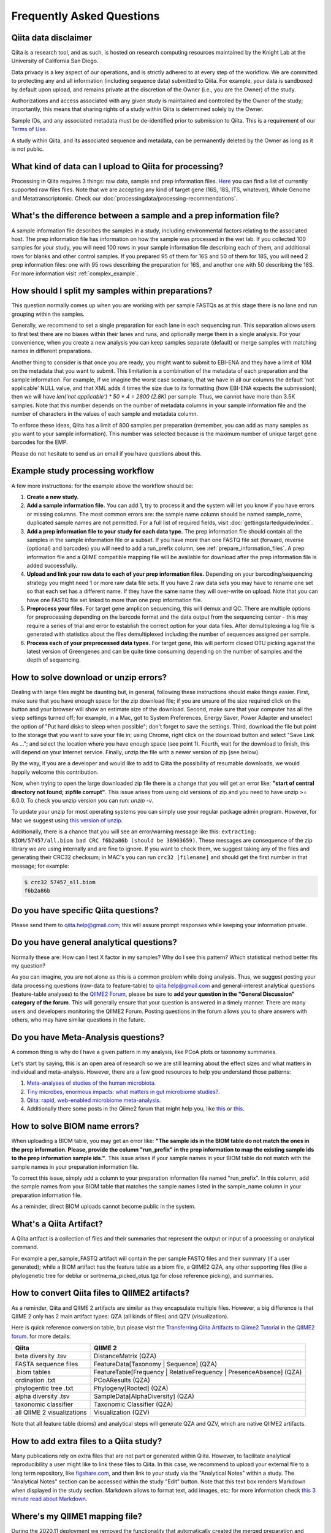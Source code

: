 Frequently Asked Questions
==========================

Qiita data disclaimer
---------------------

Qiita is a research tool, and as such, is hosted on research computing resources
maintained by the Knight Lab at the University of California San Diego.

Data privacy is a key aspect of our operations, and is strictly adhered to at
every step of the workflow. We are committed to protecting any and all
information (including sequence data) submitted to Qiita. For example, your data
is sandboxed by default upon upload, and remains private at the discretion of the
Owner (i.e., you are the Owner) of the study.

Authorizations and access associated with any given study is maintained and
controlled by the Owner of the study; importantly, this means that sharing
rights of a study within Qiita is determined solely by the Owner.

Sample IDs, and any associated metadata must be de-identified prior to submission
to Qiita. This is a requirement of our
`Terms of Use <https://qiita.ucsd.edu/iframe/?iframe=qiita-terms>`__.

A study within Qiita, and its associated sequence and metadata, can be
permanently deleted by the Owner as long as it is not public.

What kind of data can I upload to Qiita for processing?
-------------------------------------------------------

Processing in Qiita requires 3 things: raw data, sample and prep information
files. `Here <https://github.com/biocore/qiita/blob/master/README.rst#accepted-raw-files>`__
you can find a list of currently supported raw files files. Note that we are
accepting any kind of target gene (16S, 18S, ITS, whatever), Whole Genome and
Metatranscriptomic. Check our :doc:`processingdata/processing-recommendations`.


What's the difference between a sample and a prep information file?
-------------------------------------------------------------------

A sample information file describes the samples in a study, including
environmental factors relating to the associated host. The prep information
file has information on how the sample was processed in the wet lab. If you
collected 100 samples for your study, you will need 100 rows in your sample
information file describing each of them, and additional rows for blanks and other
control samples. If you prepared 95 of them for 16S and 50 of them for 18S,
you will need 2 prep information files: one with 95 rows describing the preparation
for 16S, and another one with 50 describing the 18S. For more information
visit :ref:`complex_example`.

.. _example_study_processing_workflow:


How should I split my samples within preparations?
--------------------------------------------------

This question normally comes up when you are working with per sample FASTQs as at this
stage there is no lane and run grouping within the samples.

Generally, we recommend to set a single preparation for each lane in each sequencing
run. This separation allows users to first test there are no biases within their
lanes and runs, and optionally merge them in a single analysis. For your convenience, when you
create a new analysis you can keep samples separate (default) or merge samples with matching
names in different preparations.

Another thing to consider is that once you are ready, you might want to submit to EBI-ENA
and they have a limit of 10M on the metadata that you want to submit. This limitation is a
combination of the metadata of each preparation and the sample information. For example, if
we imagine the worst case scenario, that we have in all our columns the default
'not applicable' NULL value, and that XML adds 4 times the size due to its formatting (how
EBI-ENA expects the submission); then we will have `len('not applicable') * 50 * 4 = 2800 (2.8K)`
per sample. Thus, we cannot have more than 3.5K samples. Note that this number depends on
the number of metadata columns in your sample information file and the number of characters
in the values of each sample and metadata column.

To enforce these ideas, Qiita has a limit of 800 samples per preparation (remember, you can add as
many samples as you want to your sample information). This number was selected because is the maximum
number of unique target gene barcodes for the EMP.

Please do not hesitate to send us an email if you have questions about this.


Example study processing workflow
---------------------------------

A few more instructions: for the example above the workflow should be:

#. **Create a new study.**
#. **Add a sample information file.** You can add 1, try to process it and the
   system will let you know if you have errors or missing columns. The
   most common errors are: the sample name column should be named
   sample\_name, duplicated sample names are not permitted. For a full list of
   required fields, visit :doc:`gettingstartedguide/index`.
#. **Add a prep information file to your study for each data type.** The prep
   information file should contain all the samples in the sample information
   file or a subset. If you have more than one FASTQ file set (forward,
   reverse (optional) and barcodes) you will need to add a run_prefix column,
   see :ref:`prepare_information_files`.
   A prep information file and a QIIME compatible mapping file will
   be available for download after the prep information file is added
   successfully.
#. **Upload and link your raw data to each of your prep information files.**
   Depending on your barcoding/sequencing strategy you might need 1 or more
   raw data file sets. If you have 2 raw data sets you may have to rename one
   set so that each set has a different name. If they have the same name they
   will over-write on upload. Note that you can have one FASTQ file set linked
   to more than one prep information file.
#. **Preprocess your files.** For target gene amplicon sequencing, this will demux
   and QC. There are multiple options for preprocessing depending on the
   barcode format and the data output from the sequencing center - this may
   require a series of trial and error to establish the correct option for
   your data files. After demultiplexing a log file is generated with
   statistics about the files demultiplexed including the number of sequences
   assigned per sample.
#. **Process each of your preprocessed data types.** For target gene, this will
   perform closed OTU picking against the latest version of Greengenes and can
   be quite time consuming depending on the number of samples and the depth
   of sequencing.


.. _issues_unzip:

How to solve download or unzip errors?
--------------------------------------

Dealing with large files might be daunting but, in general, following these
instructions should make things easier. First, make sure that you have enough space
for the zip download file; if you are unsure of the size required click on the button
and your browser will show an estimate size of the download.
Second, make sure that your computer has all the sleep settings turned off;
for example, in a Mac, got to System Preferences, Energy Saver, Power Adapter and unselect
the option of "Put hard disks to sleep when possible"; don't forget to save the settings.
Third, download the file but point to the storage that you want to save your file in; using
Chrome, right click on the download button and select "Save Link As ..."; and select the
location where you have enough space (see point 1). Fourth, wait for the download to finish,
this will depend on your Internet service. Finally, unzip the file with a newer version
of zip (see below).

By the way, if you are a developer and would like to add to Qiita the possibility of resumable
downloads, we would happily welcome this contribution.

Now, when trying to open the large downloaded zip file there is a change that you will get
an error like: **"start of central directory not found; zipfile corrupt"**. This issue
arises from using old versions of zip and you need to have unzip >= 6.0.0. To check
you unzip version you can run: `unzip -v`.

To update your unzip for most operating systems you can simply use your regular package
admin program. However, for Mac we suggest using
`this version of unzip <ftp://ftp.microbio.me/pub/qiita/unzip>`__.

Additionally, there is a chance that you will see an error/warning message like this:
``extracting: BIOM/57457/all.biom bad CRC f6b2a86b (should be 38903659)``. These
messages are consequence of the zip library we are using internally and are fine to
ignore. If you want to check them, we suggest taking any of the files and generating their
CRC32 checksum; in MAC's you can run ``crc32 [filename]`` and should get the first number
in that message; for example:

.. code-block:: bash

   $ crc32 57457_all.biom
   f6b2a86b

Do you have specific Qiita questions?
-------------------------------------

Please send them to qiita.help@gmail.com; this will assure prompt responses while keeping your
information private.

Do you have general analytical questions?
-----------------------------------------

Normally these are: How can I test X factor in my samples? Why do I see this pattern?
Which statistical method better fits my question?

As you can imagine, you are not alone as this is a common problem while doing analysis.
Thus, we suggest posting your data processing questions (raw-data to feature-table) to
qiita.help@gmail.com and general-interest analytical questions (feature-table analyses) to the `QIIME2 Forum <https://forum.qiime2.org/>`__, please be sure to **add your question in the "General Discussion" category of the forum**.
This will generally ensure that your question is answered in a timely manner. There
are many users and developers monitoring the QIIME2 Forum. Posting questions in the forum
allows you to share answers with others, who may have similar questions in the future.

Do you have Meta-Analysis questions?
------------------------------------

A common thing is why do I have a given pattern in my analysis, like
PCoA plots or taxonomy summaries.

Let's start by saying, this is an open area of research so we are still
learning about the effect sizes and what matters in individual and
meta-analysis. However, there are a few good resources to help you
understand those patterns:

1. `Meta-analyses of studies of the human microbiota <https://genome.cshlp.org/content/23/10/1704>`__.

2. `Tiny microbes, enormous impacts: what matters in gut microbiome studies? <https://genomebiology.biomedcentral.com/articles/10.1186/s13059-016-1086-x>`__.

3. `Qiita: rapid, web-enabled microbiome meta-analysis <https://www.nature.com/articles/s41592-018-0141-9>`__.

4. Additionally there some posts in the Qiime2 forum that might help you, like
   `this <https://forum.qiime2.org/t/combining-datasets-with-2-sets-of-primers/3073>`__ or
   `this <https://forum.qiime2.org/t/combining-data-from-different-sequencing-centers-and-primers/4241>`__.


How to solve BIOM name errors?
------------------------------

When uploading a BIOM table, you may get an error like: **"The sample ids in the BIOM
table do not match the ones in the prep information. Please, provide the column "run_prefix"
in the prep information to map the existing sample ids to the prep information sample ids."**.
This issue arises if your sample names in your BIOM table do not match with the sample names
in your preparation information file.

To correct this issue, simply add a column to your preparation information file named
"run_prefix". In this column, add the sample names from your BIOM table that matches the sample
names listed in the sample_name column in your preparation information file.

As a reminder, direct BIOM uploads cannot become public in the system.


What's a Qiita Artifact?
------------------------

A Qiita artifact is a collection of files and their summaries that represent the output
or input of a processing or analytical command.

For example a per_sample_FASTQ artifact will contain the per sample FASTQ files and their
summary (if a user generated); while a BIOM artifact has the feature table as a biom file, a
QIIME2 QZA, any other supporting files (like a phylogenetic tree for deblur or sortmerna_picked_otus.tgz
for close reference picking), and summaries.


How to convert Qiita files to QIIME2 artifacts?
-----------------------------------------------

As a reminder, Qiita and QIIME 2 artifacts are similar as they encapsulate multiple files. However, a big
difference is that QIIME 2 only has 2 main artifact types: QZA (all kinds of files) and QZV (visualization).

Here is quick reference conversion table, but please visit the `Transferring Qiita Artifacts to Qiime2 Tutorial <https://forum.qiime2.org/t/transferring-qiita-artifacts-to-qiime2/4790>`__
in the `QIIME2 forum <https://forum.qiime2.org>`__. for more details:

+----------------------------+----------------------------------------------------------------------+
| Qiita                      | QIIME 2                                                              |
+============================+======================================================================+
| beta diversity .tsv        |  DistanceMatrix (QZA)                                                |
+----------------------------+----------------------------------------------------------------------+
| FASTA sequence files       | FeatureData[Taxonomy | Sequence] (QZA)                               |
+----------------------------+----------------------------------------------------------------------+
| .biom tables               | FeatureTable[Frequency | RelativeFrequency | PresenceAbsence] (QZA)  |
+----------------------------+----------------------------------------------------------------------+
| ordination .txt            | PCoAResults (QZA)                                                    |
+----------------------------+----------------------------------------------------------------------+
| phylogentic tree .txt      | Phylogeny[Rooted] (QZA)                                              |
+----------------------------+----------------------------------------------------------------------+
| alpha diversity .tsv       | SampleData[AlphaDiversity] (QZA)                                     |
+----------------------------+----------------------------------------------------------------------+
| taxonomic classifier       | Taxonomic Classifier (QZA)                                           |
+----------------------------+----------------------------------------------------------------------+
| all QIIME 2 visualizations | Visualization (QZV)                                                  |
+----------------------------+----------------------------------------------------------------------+

Note that all feature table (bioms) and analytical steps will generate QZA and QZV, which are native QIIME2 artifacts.


How to add extra files to a Qiita study?
----------------------------------------

Many publications rely on extra files that are not part or
generated within Qiita. However, to facilitate analytical reproducibility a user
might like to link these files to Qiita. In this case, we recommend to upload
your external file to a long term repository, like
`figshare.com <https://figshare.com/>`__, and then link to your study via the
"Analytical Notes" within a study. The "Analytical Notes" section can be accessed
within the study "Edit" button. Note that this text box renders Markdown when
displayed in the study section. Markdown allows to format text, add images,
etc; for more information check
`this 3 minute read about Markdown <https://guides.github.com/features/mastering-markdown/>`__.


Where's my QIIME1 mapping file?
-------------------------------

During the 2020.11 deployment we removed the functionality that automatically created
the merged preparation and sample information file per preparation. This change will allow us
to make faster information file updates allow for future multi-site operations.

If you want to create a merged and validated mapping file (merged sample and preparation
information file) please create an analysis by following these instructions:
:ref:`creating_a_new_analysis`.


I want to transfer a lot of files to Qiita, is there an easy way?
-----------------------------------------------------------------

Yes! This is available in the "Upload Files" section of each study by accessing the tab
"Upload via Remote Server (ADVANCED)".

We currently suggest using scp, note that your server where you store your files should allow
connecting to it via scp - in other words, this only works when moving files from a server to Qiita.

Now, the way it works is that you need to create a new secure key to that server, imagine
that you are making a copy of your storage-shed key, then you share that key to Qiita (you will give
access to Qiita to run a single copy command in your server), Qiita uses that key and securely
destroy it.

To take advantage of this feature you need to:

#. Prepare all the files you want to transfer in a single folder (or you can transfer
   multiple times from multiple folders into one study). Note that Qiita will only collect
   files with valid extensions from the top level directory (no sub-directories); see the
   top of the "Upload Files" page within your study for the latests list of valid extensions.
#. In your server (this needs to be run within your home directory in the server where you
   store the files!), generate a new key by running:
   `ssh-keygen -t rsa -C "ssh test key" -f ~/.ssh/qiita-key -P ""`. Here is where you are
   creating that key to your storage-shed.
#. Allow access using the new key to new connections (this also needs to be run in the
   remote server): `cat ~/.ssh/qiita-key.pub >> ~/.ssh/authorized_keys`. This tells the
   server that is OK to give access to the key created to your storage-shed; note that if
   you want to completely stop that key to work you can open that file and remove the line
   with the name of this key.
#. Dowload your new generated key `qiita-key` (the file) to your local computer and use it
   in the `Key` option of "Upload via Remote Server (ADVANCED)".

Using this key you can `List Files` to test the connection and verify the list of study files. Then,
if the connection is made and files are correct, press 'Transfer Files' to initiate the transfer.

Note that if you click multiple times, too quickly there is a chance that your server will block
Qiita, if this happens, just wait a few minutes and retry again.


How do I update the sample or preparation file?
-----------------------------------------------

Remember, these are separate files so they need to be updated separately. In both cases,
the easiest is to upload the new file from your computer to Qiita using the `Upload Files`
button in your study. Once the file you want to use is there you can use them within Qiita.

To update a sample information file: Click on `Sample Information` button in the your study
page, then use the `Update sample information` section on that page to select your file and
update it. Note that for this you can also directly upload your file via the
`Direct upload file (< 2MB)`.

To update a preparation information file: Click on the preparation you want to update within
your study page, then click on `Summary`, and use the `Update prep information` section on
that page to select your file and update it.

Note that these information is generally independent of the sequence processing so you
don't need to reprocess your sequences; however, if you use your study in an analysis, you will
need to recreate that analysis to use the updated sample or preparation metadata


When do I need the run_prefix in my preparation information file?
-----------------------------------------------------------------

It depends on your sequence processing but in general it will facilitate loading your
files to your preparation in Qiita.

First of all, this is a prefix value so you only need the beginning of the file
name to load the files in Qiita; for example if your file names for a given sample are:
AWERWADFA_I1.fastq.gz, AWERWADFA_R1.fastq.gz, AWERWADFA_R2.fastq.gz, the run_prefix for
the sample should be AWERWADFA. Qiita will use that to group those files under the same
sample with that run_prefix.

Now the run_prefix is used constantly within file selection and processing in all file types but
specially on:

- BIOM: the run_prefix is used to rename the samples in your BIOM to match the sample names
  in Qiita. Basically, if you add the sample names in your BIOM file as the run_prefix and the
  sample name in Qiita in the sample_name column of your preparation, Qiita will automatically
  rename them to match.
- per sample FASTQ: run_prefix is the way to link which sample goes with which files so using here
  will facilitate loading your files to the preparation and then used for processing, without it
  Qiita will not be able to process your samples.


Software and Data Licensing
---------------------------

Qiita's software and its plugins can be found here: https://github.com/qiita-spots/. They are
distributed with a BSD 3-Clause License. When you use the `Qiita WebServer <https://qiita.ucsd.edu/>`__,
you are adhering to the `Qiita Terms <https://qiita.ucsd.edu/iframe/?iframe=qiita-terms>`__. All data
downloaded from `qiita.ucsd.edu <https://qiita.ucsd.edu/>` and redbiom, including raw and processed data and metadata, are distributed under the BSD 3-Clause License.”


How to cite Qiita?
------------------

If you use Qiita for processing, submission to EBI-ENA and/or its data for any published research, please include the following citation:

**Qiita: rapid, web-enabled microbiome meta-analysis.**
Antonio Gonzalez, Jose A. Navas-Molina, Tomasz Kosciolek, Daniel McDonald, Yoshiki Vázquez-Baeza, Gail Ackermann, Jeff DeReus, Stefan Janssen, Austin D. Swafford, Stephanie B. Orchanian, Jon G. Sanders, Joshua Shorenstein, Hannes Holste, Semar Petrus, Adam Robbins-Pianka, Colin J. Brislawn, Mingxun Wang, Jai Ram Rideout, Evan Bolyen, Matthew Dillon, J. Gregory Caporaso, Pieter C. Dorrestein & Rob Knight. Nature Methods, volume 15, pages 796–798 (2018);
`https://doi.org/10.1038/s41592-018-0141-9 <https://doi.org/10.1038/s41592-018-0141-9>`__.
